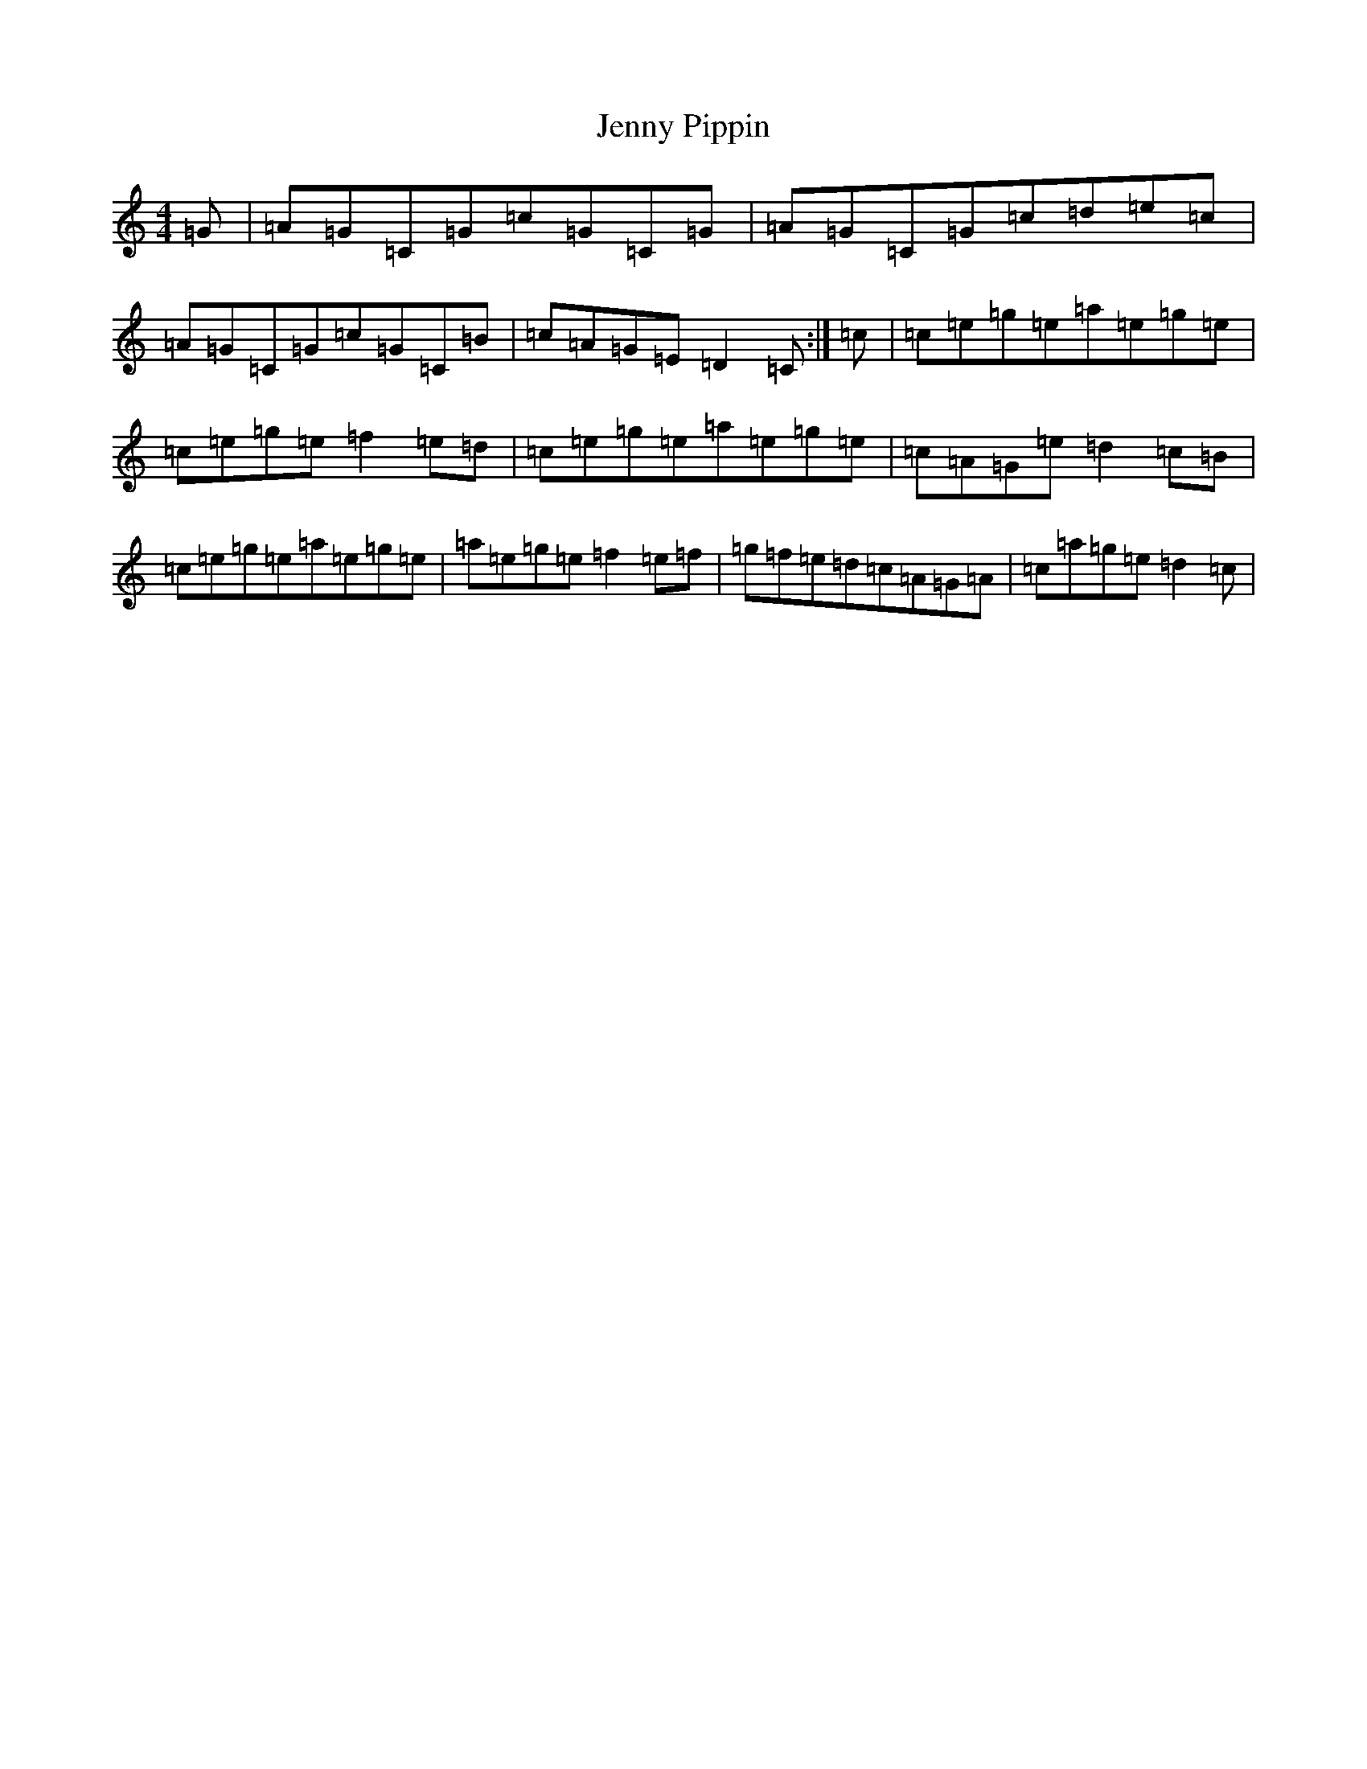 X: 10315
T: Jenny Pippin
S: https://thesession.org/tunes/1477#setting1477
Z: D Major
R: reel
M: 4/4
L: 1/8
K: C Major
=G|=A=G=C=G=c=G=C=G|=A=G=C=G=c=d=e=c|=A=G=C=G=c=G=C=B|=c=A=G=E=D2=C:|=c|=c=e=g=e=a=e=g=e|=c=e=g=e=f2=e=d|=c=e=g=e=a=e=g=e|=c=A=G=e=d2=c=B|=c=e=g=e=a=e=g=e|=a=e=g=e=f2=e=f|=g=f=e=d=c=A=G=A|=c=a=g=e=d2=c|